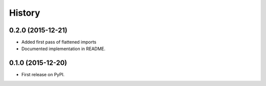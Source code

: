 .. :changelog:

History
-------

0.2.0 (2015-12-21)
++++++++++++++++++

* Added first pass of flattened imports
* Documented implementation in README.

0.1.0 (2015-12-20)
++++++++++++++++++

* First release on PyPI.
